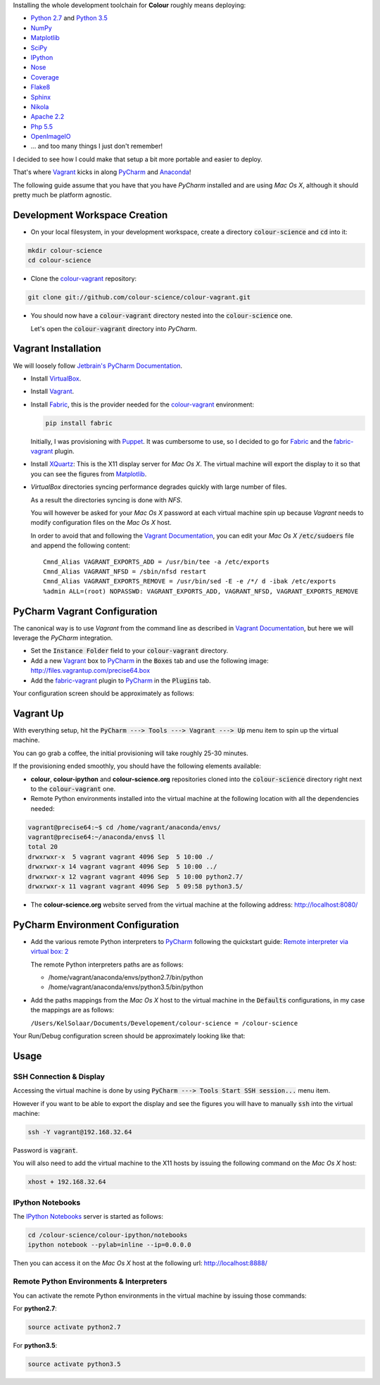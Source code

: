 .. title: PyCharm, Vagrant, Fabric & Anaconda
.. slug: pycharm-vagrant-fabric-anaconda
.. date: 2014-09-06 02:45:00 AM GMT+12
.. tags: pycharm, vagrant, fabric, anaconda
.. category:
.. link:
.. description:
.. type: text

Installing the whole development toolchain for **Colour** roughly means
deploying:

-   `Python 2.7 <https://www.python.org/download/releases/>`_ and
    `Python 3.5 <https://www.python.org/download/releases/>`_
-   `NumPy <http://www.numpy.org/>`_
-   `Matplotlib <http://matplotlib.org/>`_
-   `SciPy <http://www.scipy.org/>`_
-   `IPython <http://ipython.org/notebook.html>`_
-   `Nose <https://nose.readthedocs.io/en/latest>`_
-   `Coverage <https://pypi.python.org/pypi/coverage>`_
-   `Flake8 <https://pypi.python.org/pypi/flake8>`_
-   `Sphinx <https://sphinx-doc.org>`_
-   `Nikola <https://getnikola.com/>`_
-   `Apache 2.2 <http://httpd.apache.org>`_
-   `Php 5.5 <http://php.net>`_
-   `OpenImageIO <http://openimageio.org>`_
-   ... and too many things I just don't remember!

I decided to see how I could make that setup a bit more portable and easier to
deploy.

That's where `Vagrant <https://www.vagrantup.com/>`_ kicks in along
`PyCharm <http://www.jetbrains.com/pycharm/>`_  and
`Anaconda <https://store.continuum.io/cshop/anaconda/>`_!

The following guide assume that you have that you have *PyCharm* installed and
are using *Mac Os X*, although it should pretty much be platform agnostic.

.. TEASER_END

Development Workspace Creation
------------------------------

-   On your local filesystem, in your development workspace, create a
    directory :code:`colour-science` and :code:`cd` into it:

.. code:: shell

    mkdir colour-science
    cd colour-science

-   Clone the `colour-vagrant <https://github.com/colour-science/colour-vagrant>`_
    repository:

.. code:: shell

    git clone git://github.com/colour-science/colour-vagrant.git

-   You should now have a :code:`colour-vagrant` directory nested into the
    :code:`colour-science` one.

    Let's open the :code:`colour-vagrant` directory into *PyCharm*.

Vagrant Installation
--------------------

We will loosely follow
`Jetbrain's PyCharm Documentation <http://www.jetbrains.com/pycharm/quickstart/configuring_for_vm.html>`_.

-   Install `VirtualBox <https://www.virtualbox.org/>`_.
-   Install `Vagrant <https://www.vagrantup.com/>`_.
-   Install `Fabric <http://www.fabfile.org/>`_, this is the provider needed for
    the `colour-vagrant <https://github.com/colour-science/colour-vagrant>`_
    environment:

    .. code:: shell

        pip install fabric

    Initially, I was provisioning with `Puppet <http://puppetlabs.com/>`_.
    It was cumbersome to use, so I decided to go for `Fabric <http://www.fabfile.org/>`_
    and the `fabric-vagrant <https://github.com/hlassiege/fabric-vagrant>`_
    plugin.

-   Install `XQuartz <http://xquartz.macosforge.org/>`_: This is the X11 display
    server for *Mac Os X*. The virtual machine will export the display to it
    so that you can see the figures from `Matplotlib <http://matplotlib.org/>`_.

-   *VirtualBox* directories syncing performance degrades quickly with large
    number of files.

    As a result the directories syncing is done with *NFS*.

    You will however be asked for your *Mac Os X* password at each virtual
    machine spin up because *Vagrant* needs to modify configuration files on
    the *Mac Os X* host.

    In order to avoid that and following the
    `Vagrant Documentation <https://docs.vagrantup.com/v2/synced-folders/nfs.html>`_,
    you can edit your *Mac Os X* :code:`/etc/sudoers` file and append the
    following content:

    ::

        Cmnd_Alias VAGRANT_EXPORTS_ADD = /usr/bin/tee -a /etc/exports
        Cmnd_Alias VAGRANT_NFSD = /sbin/nfsd restart
        Cmnd_Alias VAGRANT_EXPORTS_REMOVE = /usr/bin/sed -E -e /*/ d -ibak /etc/exports
        %admin ALL=(root) NOPASSWD: VAGRANT_EXPORTS_ADD, VAGRANT_NFSD, VAGRANT_EXPORTS_REMOVE

PyCharm Vagrant Configuration
-----------------------------

The canonical way is to use *Vagrant* from the command line as described in
`Vagrant Documentation <https://docs.vagrantup.com/v2/getting-started/>`__, but
here we will leverage the *PyCharm* integration.

-   Set the :code:`Instance Folder` field to your :code:`colour-vagrant`
    directory.

-   Add a new `Vagrant <https://www.vagrantup.com/>`_ box to
    `PyCharm <http://www.jetbrains.com/pycharm/>`_ in the :code:`Boxes` tab
    and use the following image:
    `http://files.vagrantup.com/precise64.box <http://files.vagrantup.com/precise64.box>`_

-   Add the `fabric-vagrant <https://github.com/hlassiege/fabric-vagrant>`_
    plugin to `PyCharm <http://www.jetbrains.com/pycharm/>`_ in the
    :code:`Plugins` tab.

Your configuration screen should be approximately as follows:

.. image:: /images/Blog_PyCharm_Vagrant_001.png
.. image:: /images/Blog_PyCharm_Vagrant_002.png

Vagrant Up
----------

With everything setup, hit the :code:`PyCharm ---> Tools ---> Vagrant ---> Up`
menu item to spin up the virtual machine.

You can go grab a coffee, the initial provisioning will take roughly
25-30 minutes.

If the provisioning ended smoothly, you should have the following
elements available:

-  **colour**, **colour-ipython** and **colour-science.org** repositories
   cloned into the :code:`colour-science` directory right next to the
   :code:`colour-vagrant` one.

-  Remote Python environments installed into the virtual machine at the
   following location with all the dependencies needed:

.. code:: shell

       vagrant@precise64:~$ cd /home/vagrant/anaconda/envs/
       vagrant@precise64:~/anaconda/envs$ ll
       total 20
       drwxrwxr-x  5 vagrant vagrant 4096 Sep  5 10:00 ./
       drwxrwxr-x 14 vagrant vagrant 4096 Sep  5 10:00 ../
       drwxrwxr-x 12 vagrant vagrant 4096 Sep  5 10:00 python2.7/
       drwxrwxr-x 11 vagrant vagrant 4096 Sep  5 09:58 python3.5/


-  The **colour-science.org** website served from the virtual machine at
   the following address: `http://localhost:8080/ <http://localhost:8080/>`_

PyCharm Environment Configuration
---------------------------------

-  Add the various remote Python interpreters to
   `PyCharm <http://www.jetbrains.com/pycharm/>`_ following the
   quickstart guide: `Remote interpreter via virtual box:
   2 <http://www.jetbrains.com/pycharm/quickstart/configuring_interpreter.html>`_

   The remote Python interpreters paths are as follows:

   -  /home/vagrant/anaconda/envs/python2.7/bin/python
   -  /home/vagrant/anaconda/envs/python3.5/bin/python

-  Add the paths mappings from the *Mac Os X* host to the virtual
   machine in the :code:`Defaults` configurations, in my case the mappings
   are as follows:

   ``/Users/KelSolaar/Documents/Developement/colour-science = /colour-science``

Your Run/Debug configuration screen should be approximately looking like that:

.. image:: /images/Blog_PyCharm_Configurations_001.png
.. image:: /images/Blog_PyCharm_Configurations_002.png

Usage
-----

SSH Connection & Display
^^^^^^^^^^^^^^^^^^^^^^^^

Accessing the virtual machine is done by using
:code:`PyCharm ---> Tools Start SSH session...` menu item.

However if you want to be able to export the display and see the figures you
will have to manually :code:`ssh` into the virtual machine:

.. code:: shell

    ssh -Y vagrant@192.168.32.64

Password is :code:`vagrant`.

You will also need to add the virtual machine to the X11 hosts by issuing the
following command on the *Mac Os X* host:

.. code:: shell

    xhost + 192.168.32.64

IPython Notebooks
^^^^^^^^^^^^^^^^^

The `IPython Notebooks <http://ipython.org/notebook.html>`_ server is started
as follows:

.. code:: shell

    cd /colour-science/colour-ipython/notebooks
    ipython notebook --pylab=inline --ip=0.0.0.0

Then you can access it on the *Mac Os X* host at the following url:
`http://localhost:8888/ <http://localhost:8888/>`_

Remote Python Environments & Interpreters
^^^^^^^^^^^^^^^^^^^^^^^^^^^^^^^^^^^^^^^^^

You can activate the remote Python environments in the virtual machine by
issuing those commands:

For **python2.7**:

.. code:: shell

    source activate python2.7

For **python3.5**:

.. code:: shell

    source activate python3.5

